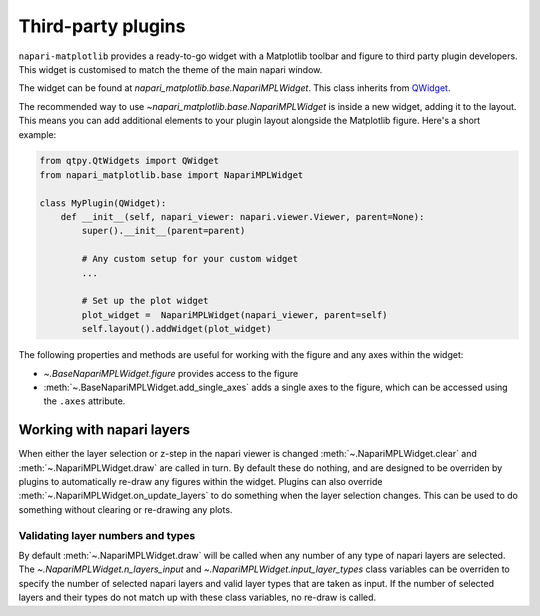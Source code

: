 Third-party plugins
===================
``napari-matplotlib`` provides a ready-to-go widget with a Matplotlib toolbar and figure to third party plugin developers.
This widget is customised to match the theme of the main napari window.

The widget can be found at `napari_matplotlib.base.NapariMPLWidget`.
This class inherits from `QWidget <https://doc.qt.io/qtforpython-5/PySide2/QtWidgets/QWidget.html>`_.

The recommended way to use `~napari_matplotlib.base.NapariMPLWidget` is inside a new widget, adding it to the layout.
This means you can add additional elements to your plugin layout alongside the Matplotlib figure.
Here's a short example:

.. code-block:: python

    from qtpy.QtWidgets import QWidget
    from napari_matplotlib.base import NapariMPLWidget

    class MyPlugin(QWidget):
        def __init__(self, napari_viewer: napari.viewer.Viewer, parent=None):
            super().__init__(parent=parent)

            # Any custom setup for your custom widget
            ...

            # Set up the plot widget
            plot_widget =  NapariMPLWidget(napari_viewer, parent=self)
            self.layout().addWidget(plot_widget)

The following properties and methods are useful for working with the figure and any axes within the widget:

- `~.BaseNapariMPLWidget.figure` provides access to the figure
- :meth:`~.BaseNapariMPLWidget.add_single_axes` adds a single axes to the figure, which can be accessed using the ``.axes`` attribute.

Working with napari layers
--------------------------
When either the layer selection or z-step in the napari viewer is changed
:meth:`~.NapariMPLWidget.clear` and :meth:`~.NapariMPLWidget.draw` are called
in turn. By default these do nothing, and are designed to be overriden by
plugins to automatically re-draw any figures within the widget. Plugins can
also override :meth:`~.NapariMPLWidget.on_update_layers` to do something when
the layer selection changes. This can be used to do something without clearing
or re-drawing any plots.

Validating layer numbers and types
~~~~~~~~~~~~~~~~~~~~~~~~~~~~~~~~~~
By default :meth:`~.NapariMPLWidget.draw` will be called when any number of any
type of napari layers are selected. The `~.NapariMPLWidget.n_layers_input`
and `~.NapariMPLWidget.input_layer_types` class variables can be overriden to
specify the number of selected napari layers and valid layer
types that are taken as input. If the number of selected layers and their
types do not match up with these class variables, no re-draw is called.
